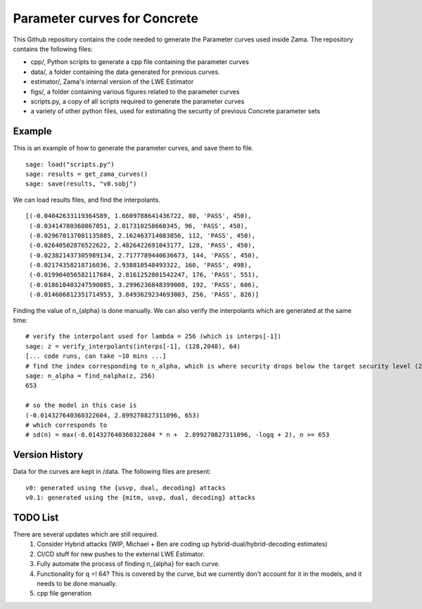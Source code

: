 Parameter curves for Concrete
=============

This Github repository contains the code needed to generate the Parameter curves used inside Zama. The repository contains the following files:

- cpp/, Python scripts to generate a cpp file containing the parameter curves
- data/, a folder containing the data generated for previous curves. 
- estimator/, Zama's internal version of the LWE Estimator
- figs/, a folder containing various figures related to the parameter curves
- scripts.py, a copy of all scripts required to generate the parameter curves
- a variety of other python files, used for estimating the security of previous Concrete parameter sets

.. image:: logo.svg
   :align: center
   :width: 200


Example
-------------------
This is an example of how to generate the parameter curves, and save them to file.

::

    sage: load("scripts.py")
    sage: results = get_zama_curves()
    sage: save(results, "v0.sobj")
::

We can load results files, and find the interpolants.

::

   [(-0.04042633119364589, 1.6609788641436722, 80, 'PASS', 450),
    (-0.03414780360867051, 2.017310258660345, 96, 'PASS', 450),
    (-0.029670137081135885, 2.162463714083856, 112, 'PASS', 450),
    (-0.02640502876522622, 2.4826422691043177, 128, 'PASS', 450),
    (-0.023821437305989134, 2.7177789440636673, 144, 'PASS', 450),
    (-0.02174358218716036, 2.938810548493322, 160, 'PASS', 498),
    (-0.019904056582117684, 2.8161252801542247, 176, 'PASS', 551),
    (-0.018610403247590085, 3.2996236848399008, 192, 'PASS', 606),
    (-0.014606812351714953, 3.8493629234693003, 256, 'PASS', 826)]
::

Finding the value of n_{alpha} is done manually. We can also verify the interpolants which are generated at the same time:

::

    # verify the interpolant used for lambda = 256 (which is interps[-1])
    sage: z = verify_interpolants(interps[-1], (128,2048), 64)
    [... code runs, can take ~10 mins ...]
    # find the index corresponding to n_alpha, which is where security drops below the target security level (256 here)
    sage: n_alpha = find_nalpha(z, 256)
    653
    
    # so the model in this case is 
    (-0.014327640360322604, 2.899270827311096, 653)
    # which corresponds to
    # sd(n) = max(-0.014327640360322604 * n +  2.899270827311096, -logq + 2), n >= 653
::

Version History
-------------------

Data for the curves are kept in /data. The following files are present:

::

    v0: generated using the {usvp, dual, decoding} attacks
    v0.1: generated using the {mitm, usvp, dual, decoding} attacks
::

TODO List
-------------------

There are several updates which are still required.
    1. Consider Hybrid attacks (WIP, Michael + Ben are coding up hybrid-dual/hybrid-decoding estimates)
    2. CI/CD stuff for new pushes to the external LWE Estimator.
    3. Fully automate the process of finding n_{alpha} for each curve.
    4. Functionality for q =! 64? This is covered by the curve, but we currently don't account for it in the models, and it needs to be done manually.
    5. cpp file generation
